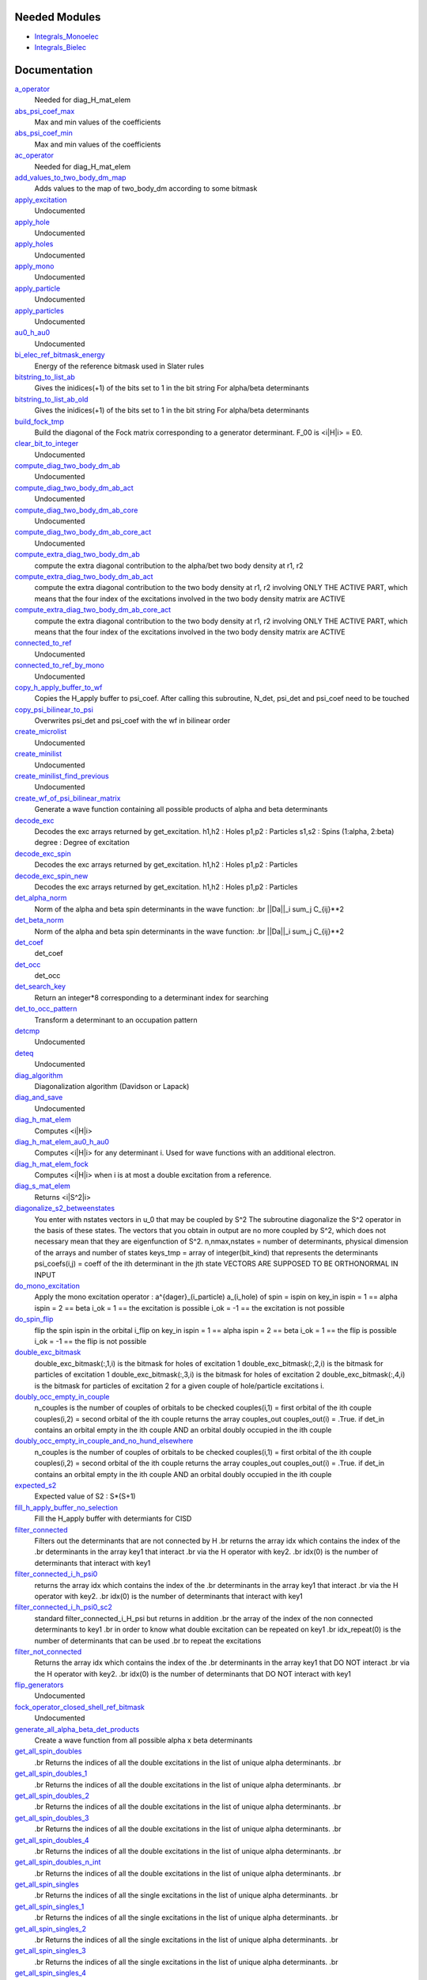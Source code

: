 Needed Modules
==============
.. Do not edit this section It was auto-generated
.. by the `update_README.py` script.


.. image:: tree_dependency.png

* `Integrals_Monoelec <http://github.com/LCPQ/quantum_package/tree/master/src/Integrals_Monoelec>`_
* `Integrals_Bielec <http://github.com/LCPQ/quantum_package/tree/master/src/Integrals_Bielec>`_

Documentation
=============
.. Do not edit this section It was auto-generated
.. by the `update_README.py` script.


`a_operator <http://github.com/LCPQ/quantum_package/tree/master/src/Determinants/slater_rules.irp.f#L1931>`_
  Needed for diag_H_mat_elem


`abs_psi_coef_max <http://github.com/LCPQ/quantum_package/tree/master/src/Determinants/determinants.irp.f#L372>`_
  Max and min values of the coefficients


`abs_psi_coef_min <http://github.com/LCPQ/quantum_package/tree/master/src/Determinants/determinants.irp.f#L373>`_
  Max and min values of the coefficients


`ac_operator <http://github.com/LCPQ/quantum_package/tree/master/src/Determinants/slater_rules.irp.f#L1977>`_
  Needed for diag_H_mat_elem


`add_values_to_two_body_dm_map <http://github.com/LCPQ/quantum_package/tree/master/src/Determinants/two_body_dm_map.irp.f#L96>`_
  Adds values to the map of two_body_dm according to some bitmask


`apply_excitation <http://github.com/LCPQ/quantum_package/tree/master/src/Determinants/determinants.irp.f#L653>`_
  Undocumented


`apply_hole <http://github.com/LCPQ/quantum_package/tree/master/src/Determinants/determinants.irp.f#L831>`_
  Undocumented


`apply_holes <http://github.com/LCPQ/quantum_package/tree/master/src/Determinants/determinants.irp.f#L781>`_
  Undocumented


`apply_mono <http://github.com/LCPQ/quantum_package/tree/master/src/Determinants/excitations_utils.irp.f#L1>`_
  Undocumented


`apply_particle <http://github.com/LCPQ/quantum_package/tree/master/src/Determinants/determinants.irp.f#L809>`_
  Undocumented


`apply_particles <http://github.com/LCPQ/quantum_package/tree/master/src/Determinants/determinants.irp.f#L752>`_
  Undocumented


`au0_h_au0 <http://github.com/LCPQ/quantum_package/tree/master/src/Determinants/mo_energy_expval.irp.f#L78>`_
  Undocumented


`bi_elec_ref_bitmask_energy <http://github.com/LCPQ/quantum_package/tree/master/src/Determinants/ref_bitmask.irp.f#L5>`_
  Energy of the reference bitmask used in Slater rules


`bitstring_to_list_ab <http://github.com/LCPQ/quantum_package/tree/master/src/Determinants/slater_rules.irp.f#L403>`_
  Gives the inidices(+1) of the bits set to 1 in the bit string
  For alpha/beta determinants


`bitstring_to_list_ab_old <http://github.com/LCPQ/quantum_package/tree/master/src/Determinants/slater_rules.irp.f#L440>`_
  Gives the inidices(+1) of the bits set to 1 in the bit string
  For alpha/beta determinants


`build_fock_tmp <http://github.com/LCPQ/quantum_package/tree/master/src/Determinants/Fock_diag.irp.f#L1>`_
  Build the diagonal of the Fock matrix corresponding to a generator
  determinant. F_00 is <i|H|i> = E0.


`clear_bit_to_integer <http://github.com/LCPQ/quantum_package/tree/master/src/Determinants/create_excitations.irp.f#L118>`_
  Undocumented


`compute_diag_two_body_dm_ab <http://github.com/LCPQ/quantum_package/tree/master/src/Determinants/two_body_dm_map.irp.f#L611>`_
  Undocumented


`compute_diag_two_body_dm_ab_act <http://github.com/LCPQ/quantum_package/tree/master/src/Determinants/two_body_dm_map.irp.f#L563>`_
  Undocumented


`compute_diag_two_body_dm_ab_core <http://github.com/LCPQ/quantum_package/tree/master/src/Determinants/two_body_dm_map.irp.f#L541>`_
  Undocumented


`compute_diag_two_body_dm_ab_core_act <http://github.com/LCPQ/quantum_package/tree/master/src/Determinants/two_body_dm_map.irp.f#L583>`_
  Undocumented


`compute_extra_diag_two_body_dm_ab <http://github.com/LCPQ/quantum_package/tree/master/src/Determinants/two_body_dm_map.irp.f#L467>`_
  compute the extra diagonal contribution to the alpha/bet two body density at r1, r2


`compute_extra_diag_two_body_dm_ab_act <http://github.com/LCPQ/quantum_package/tree/master/src/Determinants/two_body_dm_map.irp.f#L477>`_
  compute the extra diagonal contribution to the two body density at r1, r2
  involving ONLY THE ACTIVE PART, which means that the four index of the excitations
  involved in the two body density matrix are ACTIVE


`compute_extra_diag_two_body_dm_ab_core_act <http://github.com/LCPQ/quantum_package/tree/master/src/Determinants/two_body_dm_map.irp.f#L507>`_
  compute the extra diagonal contribution to the two body density at r1, r2
  involving ONLY THE ACTIVE PART, which means that the four index of the excitations
  involved in the two body density matrix are ACTIVE


`connected_to_ref <http://github.com/LCPQ/quantum_package/tree/master/src/Determinants/connected_to_ref.irp.f#L245>`_
  Undocumented


`connected_to_ref_by_mono <http://github.com/LCPQ/quantum_package/tree/master/src/Determinants/connected_to_ref.irp.f#L345>`_
  Undocumented


`copy_h_apply_buffer_to_wf <http://github.com/LCPQ/quantum_package/tree/master/src/Determinants/H_apply.irp.f#L113>`_
  Copies the H_apply buffer to psi_coef.
  After calling this subroutine, N_det, psi_det and psi_coef need to be touched


`copy_psi_bilinear_to_psi <http://github.com/LCPQ/quantum_package/tree/master/src/Determinants/spindeterminants.irp.f#L827>`_
  Overwrites psi_det and psi_coef with the wf in bilinear order


`create_microlist <http://github.com/LCPQ/quantum_package/tree/master/src/Determinants/filter_connected.irp.f#L229>`_
  Undocumented


`create_minilist <http://github.com/LCPQ/quantum_package/tree/master/src/Determinants/slater_rules.irp.f#L872>`_
  Undocumented


`create_minilist_find_previous <http://github.com/LCPQ/quantum_package/tree/master/src/Determinants/slater_rules.irp.f#L934>`_
  Undocumented


`create_wf_of_psi_bilinear_matrix <http://github.com/LCPQ/quantum_package/tree/master/src/Determinants/spindeterminants.irp.f#L616>`_
  Generate a wave function containing all possible products
  of alpha and beta determinants


`decode_exc <http://github.com/LCPQ/quantum_package/tree/master/src/Determinants/slater_rules.irp.f#L105>`_
  Decodes the exc arrays returned by get_excitation.
  h1,h2 : Holes
  p1,p2 : Particles
  s1,s2 : Spins (1:alpha, 2:beta)
  degree : Degree of excitation


`decode_exc_spin <http://github.com/LCPQ/quantum_package/tree/master/src/Determinants/slater_rules.irp.f#L2402>`_
  Decodes the exc arrays returned by get_excitation.
  h1,h2 : Holes
  p1,p2 : Particles


`decode_exc_spin_new <http://github.com/LCPQ/quantum_package/tree/master/src/Determinants/slater_rules.irp.f#L2529>`_
  Decodes the exc arrays returned by get_excitation.
  h1,h2 : Holes
  p1,p2 : Particles


`det_alpha_norm <http://github.com/LCPQ/quantum_package/tree/master/src/Determinants/spindeterminants.irp.f#L351>`_
  Norm of the alpha and beta spin determinants in the wave function:
  .br
  ||Da||_i \sum_j C_{ij}**2


`det_beta_norm <http://github.com/LCPQ/quantum_package/tree/master/src/Determinants/spindeterminants.irp.f#L352>`_
  Norm of the alpha and beta spin determinants in the wave function:
  .br
  ||Da||_i \sum_j C_{ij}**2


`det_coef <http://github.com/LCPQ/quantum_package/tree/master/src/Determinants/ezfio_interface.irp.f#L210>`_
  det_coef


`det_occ <http://github.com/LCPQ/quantum_package/tree/master/src/Determinants/ezfio_interface.irp.f#L347>`_
  det_occ


`det_search_key <http://github.com/LCPQ/quantum_package/tree/master/src/Determinants/connected_to_ref.irp.f#L1>`_
  Return an integer*8 corresponding to a determinant index for searching


`det_to_occ_pattern <http://github.com/LCPQ/quantum_package/tree/master/src/Determinants/occ_pattern.irp.f#L2>`_
  Transform a determinant to an occupation pattern


`detcmp <http://github.com/LCPQ/quantum_package/tree/master/src/Determinants/determinants.irp.f#L629>`_
  Undocumented


`deteq <http://github.com/LCPQ/quantum_package/tree/master/src/Determinants/determinants.irp.f#L612>`_
  Undocumented


`diag_algorithm <http://github.com/LCPQ/quantum_package/tree/master/src/Determinants/determinants.irp.f#L3>`_
  Diagonalization algorithm (Davidson or Lapack)


`diag_and_save <http://github.com/LCPQ/quantum_package/tree/master/src/Determinants/diagonalize_restart_and_save_two_states.irp.f#L1>`_
  Undocumented


`diag_h_mat_elem <http://github.com/LCPQ/quantum_package/tree/master/src/Determinants/slater_rules.irp.f#L1869>`_
  Computes <i|H|i>


`diag_h_mat_elem_au0_h_au0 <http://github.com/LCPQ/quantum_package/tree/master/src/Determinants/mo_energy_expval.irp.f#L112>`_
  Computes <i|H|i> for any determinant i. Used for wave functions with an additional electron.


`diag_h_mat_elem_fock <http://github.com/LCPQ/quantum_package/tree/master/src/Determinants/slater_rules.irp.f#L1800>`_
  Computes <i|H|i> when i is at most a double excitation from
  a reference.


`diag_s_mat_elem <http://github.com/LCPQ/quantum_package/tree/master/src/Determinants/s2.irp.f#L1>`_
  Returns <i|S^2|i>


`diagonalize_s2_betweenstates <http://github.com/LCPQ/quantum_package/tree/master/src/Determinants/s2.irp.f#L330>`_
  You enter with nstates vectors in u_0 that may be coupled by S^2
  The subroutine diagonalize the S^2 operator in the basis of these states.
  The vectors that you obtain in output are no more coupled by S^2,
  which does not necessary mean that they are eigenfunction of S^2.
  n,nmax,nstates = number of determinants, physical dimension of the arrays and number of states
  keys_tmp = array of integer(bit_kind) that represents the determinants
  psi_coefs(i,j) = coeff of the ith determinant in the jth state
  VECTORS ARE SUPPOSED TO BE ORTHONORMAL IN INPUT


`do_mono_excitation <http://github.com/LCPQ/quantum_package/tree/master/src/Determinants/create_excitations.irp.f#L1>`_
  Apply the mono excitation operator : a^{dager}_(i_particle) a_(i_hole) of spin = ispin
  on key_in
  ispin = 1  == alpha
  ispin = 2  == beta
  i_ok = 1  == the excitation is possible
  i_ok = -1 == the excitation is not possible


`do_spin_flip <http://github.com/LCPQ/quantum_package/tree/master/src/Determinants/create_excitations.irp.f#L40>`_
  flip the spin ispin in the orbital i_flip
  on key_in
  ispin = 1  == alpha
  ispin = 2  == beta
  i_ok = 1  == the flip is possible
  i_ok = -1 == the flip is not possible


`double_exc_bitmask <http://github.com/LCPQ/quantum_package/tree/master/src/Determinants/determinants_bitmasks.irp.f#L40>`_
  double_exc_bitmask(:,1,i) is the bitmask for holes of excitation 1
  double_exc_bitmask(:,2,i) is the bitmask for particles of excitation 1
  double_exc_bitmask(:,3,i) is the bitmask for holes of excitation 2
  double_exc_bitmask(:,4,i) is the bitmask for particles of excitation 2
  for a given couple of hole/particle excitations i.


`doubly_occ_empty_in_couple <http://github.com/LCPQ/quantum_package/tree/master/src/Determinants/useful_for_ovb.irp.f#L44>`_
  n_couples is the number of couples of orbitals to be checked
  couples(i,1) = first orbital of the ith couple
  couples(i,2) = second orbital of the ith couple
  returns the array couples_out
  couples_out(i) = .True. if det_in contains
  an orbital empty in the ith couple  AND
  an orbital doubly occupied in the ith couple


`doubly_occ_empty_in_couple_and_no_hund_elsewhere <http://github.com/LCPQ/quantum_package/tree/master/src/Determinants/useful_for_ovb.irp.f#L138>`_
  n_couples is the number of couples of orbitals to be checked
  couples(i,1) = first orbital of the ith couple
  couples(i,2) = second orbital of the ith couple
  returns the array couples_out
  couples_out(i) = .True. if det_in contains
  an orbital empty in the ith couple  AND
  an orbital doubly occupied in the ith couple


`expected_s2 <http://github.com/LCPQ/quantum_package/tree/master/src/Determinants/s2.irp.f#L77>`_
  Expected value of S2 : S*(S+1)


`fill_h_apply_buffer_no_selection <http://github.com/LCPQ/quantum_package/tree/master/src/Determinants/H_apply.irp.f#L275>`_
  Fill the H_apply buffer with determiants for CISD


`filter_connected <http://github.com/LCPQ/quantum_package/tree/master/src/Determinants/filter_connected.irp.f#L100>`_
  Filters out the determinants that are not connected by H
  .br
  returns the array idx which contains the index of the
  .br
  determinants in the array key1 that interact
  .br
  via the H operator with key2.
  .br
  idx(0) is the number of determinants that interact with key1


`filter_connected_i_h_psi0 <http://github.com/LCPQ/quantum_package/tree/master/src/Determinants/filter_connected.irp.f#L333>`_
  returns the array idx which contains the index of the
  .br
  determinants in the array key1 that interact
  .br
  via the H operator with key2.
  .br
  idx(0) is the number of determinants that interact with key1


`filter_connected_i_h_psi0_sc2 <http://github.com/LCPQ/quantum_package/tree/master/src/Determinants/filter_connected.irp.f#L427>`_
  standard filter_connected_i_H_psi but returns in addition
  .br
  the array of the index of the non connected determinants to key1
  .br
  in order to know what double excitation can be repeated on key1
  .br
  idx_repeat(0) is the number of determinants that can be used
  .br
  to repeat the excitations


`filter_not_connected <http://github.com/LCPQ/quantum_package/tree/master/src/Determinants/filter_connected.irp.f#L2>`_
  Returns the array idx which contains the index of the
  .br
  determinants in the array key1 that DO NOT interact
  .br
  via the H operator with key2.
  .br
  idx(0) is the number of determinants that DO NOT interact with key1


`flip_generators <http://github.com/LCPQ/quantum_package/tree/master/src/Determinants/determinants.irp.f#L295>`_
  Undocumented


`fock_operator_closed_shell_ref_bitmask <http://github.com/LCPQ/quantum_package/tree/master/src/Determinants/mono_excitations.irp.f#L22>`_
  Undocumented


`generate_all_alpha_beta_det_products <http://github.com/LCPQ/quantum_package/tree/master/src/Determinants/spindeterminants.irp.f#L684>`_
  Create a wave function from all possible alpha x beta determinants


`get_all_spin_doubles <http://github.com/LCPQ/quantum_package/tree/master/src/Determinants/spindeterminants.irp.f#L793>`_
  .br
  Returns the indices of all the double excitations in the list of
  unique alpha determinants.
  .br


`get_all_spin_doubles_1 <http://github.com/LCPQ/quantum_package/tree/master/src/Determinants/spindeterminants.irp.f#L994>`_
  .br
  Returns the indices of all the double excitations in the list of
  unique alpha determinants.
  .br


`get_all_spin_doubles_2 <http://github.com/LCPQ/quantum_package/tree/master/src/Determinants/spindeterminants.irp.f_template_1191#L111>`_
  .br
  Returns the indices of all the double excitations in the list of
  unique alpha determinants.
  .br


`get_all_spin_doubles_3 <http://github.com/LCPQ/quantum_package/tree/master/src/Determinants/spindeterminants.irp.f_template_1191#L271>`_
  .br
  Returns the indices of all the double excitations in the list of
  unique alpha determinants.
  .br


`get_all_spin_doubles_4 <http://github.com/LCPQ/quantum_package/tree/master/src/Determinants/spindeterminants.irp.f_template_1191#L431>`_
  .br
  Returns the indices of all the double excitations in the list of
  unique alpha determinants.
  .br


`get_all_spin_doubles_n_int <http://github.com/LCPQ/quantum_package/tree/master/src/Determinants/spindeterminants.irp.f_template_1191#L591>`_
  .br
  Returns the indices of all the double excitations in the list of
  unique alpha determinants.
  .br


`get_all_spin_singles <http://github.com/LCPQ/quantum_package/tree/master/src/Determinants/spindeterminants.irp.f#L761>`_
  .br
  Returns the indices of all the single excitations in the list of
  unique alpha determinants.
  .br


`get_all_spin_singles_1 <http://github.com/LCPQ/quantum_package/tree/master/src/Determinants/spindeterminants.irp.f#L963>`_
  .br
  Returns the indices of all the single excitations in the list of
  unique alpha determinants.
  .br


`get_all_spin_singles_2 <http://github.com/LCPQ/quantum_package/tree/master/src/Determinants/spindeterminants.irp.f_template_1191#L61>`_
  .br
  Returns the indices of all the single excitations in the list of
  unique alpha determinants.
  .br


`get_all_spin_singles_3 <http://github.com/LCPQ/quantum_package/tree/master/src/Determinants/spindeterminants.irp.f_template_1191#L221>`_
  .br
  Returns the indices of all the single excitations in the list of
  unique alpha determinants.
  .br


`get_all_spin_singles_4 <http://github.com/LCPQ/quantum_package/tree/master/src/Determinants/spindeterminants.irp.f_template_1191#L381>`_
  .br
  Returns the indices of all the single excitations in the list of
  unique alpha determinants.
  .br


`get_all_spin_singles_and_doubles <http://github.com/LCPQ/quantum_package/tree/master/src/Determinants/spindeterminants.irp.f#L726>`_
  .br
  Returns the indices of all the single and double excitations in the list of
  unique alpha determinants.
  .br
  /!\ : The buffer is transposed !
  .br


`get_all_spin_singles_and_doubles_1 <http://github.com/LCPQ/quantum_package/tree/master/src/Determinants/spindeterminants.irp.f#L920>`_
  .br
  Returns the indices of all the single and double excitations in the list of
  unique alpha determinants.
  .br
  /!\ : The buffer is transposed !
  .br


`get_all_spin_singles_and_doubles_2 <http://github.com/LCPQ/quantum_package/tree/master/src/Determinants/spindeterminants.irp.f_template_1191#L3>`_
  .br
  Returns the indices of all the single and double excitations in the list of
  unique alpha determinants.
  .br
  /!\ : The buffer is transposed !
  .br


`get_all_spin_singles_and_doubles_3 <http://github.com/LCPQ/quantum_package/tree/master/src/Determinants/spindeterminants.irp.f_template_1191#L163>`_
  .br
  Returns the indices of all the single and double excitations in the list of
  unique alpha determinants.
  .br
  /!\ : The buffer is transposed !
  .br


`get_all_spin_singles_and_doubles_4 <http://github.com/LCPQ/quantum_package/tree/master/src/Determinants/spindeterminants.irp.f_template_1191#L323>`_
  .br
  Returns the indices of all the single and double excitations in the list of
  unique alpha determinants.
  .br
  /!\ : The buffer is transposed !
  .br


`get_all_spin_singles_and_doubles_n_int <http://github.com/LCPQ/quantum_package/tree/master/src/Determinants/spindeterminants.irp.f_template_1191#L483>`_
  .br
  Returns the indices of all the single and double excitations in the list of
  unique alpha determinants.
  .br
  /!\ : The buffer is transposed !
  .br


`get_all_spin_singles_n_int <http://github.com/LCPQ/quantum_package/tree/master/src/Determinants/spindeterminants.irp.f_template_1191#L541>`_
  .br
  Returns the indices of all the single excitations in the list of
  unique alpha determinants.
  .br


`get_double_excitation <http://github.com/LCPQ/quantum_package/tree/master/src/Determinants/slater_rules.irp.f#L171>`_
  Returns the two excitation operators between two doubly excited determinants and the phase


`get_double_excitation_phase <http://github.com/LCPQ/quantum_package/tree/master/src/Determinants/slater_rules.irp.f#L2147>`_
  Undocumented


`get_double_excitation_phase_new <http://github.com/LCPQ/quantum_package/tree/master/src/Determinants/slater_rules.irp.f#L2041>`_
  Undocumented


`get_double_excitation_spin <http://github.com/LCPQ/quantum_package/tree/master/src/Determinants/slater_rules.irp.f#L2783>`_
  Returns the two excitation operators between two doubly excited spin-determinants
  and the phase


`get_double_excitation_spin_new <http://github.com/LCPQ/quantum_package/tree/master/src/Determinants/slater_rules.irp.f#L2560>`_
  Returns the two excitation operators between two doubly excited spin-determinants
  and the phase


`get_excitation <http://github.com/LCPQ/quantum_package/tree/master/src/Determinants/slater_rules.irp.f#L59>`_
  Returns the excitation operators between two determinants and the phase


`get_excitation_degree <http://github.com/LCPQ/quantum_package/tree/master/src/Determinants/slater_rules.irp.f#L1>`_
  Returns the excitation degree between two determinants


`get_excitation_degree_spin <http://github.com/LCPQ/quantum_package/tree/master/src/Determinants/slater_rules.irp.f#L2305>`_
  Returns the excitation degree between two determinants


`get_excitation_degree_spin_new <http://github.com/LCPQ/quantum_package/tree/master/src/Determinants/slater_rules.irp.f#L2432>`_
  Returns the excitation degree between two determinants


`get_excitation_degree_vector <http://github.com/LCPQ/quantum_package/tree/master/src/Determinants/slater_rules.irp.f#L1710>`_
  Applies get_excitation_degree to an array of determinants


`get_excitation_degree_vector_double_alpha_beta <http://github.com/LCPQ/quantum_package/tree/master/src/Determinants/slater_rules.irp.f#L1428>`_
  Applies get_excitation_degree to an array of determinants and return only the mono excitations
  and the connections through exchange integrals


`get_excitation_degree_vector_mono <http://github.com/LCPQ/quantum_package/tree/master/src/Determinants/slater_rules.irp.f#L1278>`_
  Applies get_excitation_degree to an array of determinants and return only the mono excitations


`get_excitation_degree_vector_mono_or_exchange <http://github.com/LCPQ/quantum_package/tree/master/src/Determinants/slater_rules.irp.f#L1370>`_
  Applies get_excitation_degree to an array of determinants and return only the mono excitations
  and the connections through exchange integrals


`get_excitation_degree_vector_mono_or_exchange_verbose <http://github.com/LCPQ/quantum_package/tree/master/src/Determinants/slater_rules.irp.f#L1538>`_
  Applies get_excitation_degree to an array of determinants and return only the mono excitations
  and the connections through exchange integrals


`get_excitation_spin <http://github.com/LCPQ/quantum_package/tree/master/src/Determinants/slater_rules.irp.f#L2359>`_
  Returns the excitation operators between two determinants and the phase


`get_excitation_spin_new <http://github.com/LCPQ/quantum_package/tree/master/src/Determinants/slater_rules.irp.f#L2486>`_
  Returns the excitation operators between two determinants and the phase


`get_get_two_body_dm_ab_map_elements <http://github.com/LCPQ/quantum_package/tree/master/src/Determinants/two_body_dm_map.irp.f#L54>`_
  Returns multiple elements of the \rho_{ijkl}^{\alpha \beta }, all
  i for j,k,l fixed.


`get_index_in_psi_det_alpha_unique <http://github.com/LCPQ/quantum_package/tree/master/src/Determinants/spindeterminants.irp.f#L141>`_
  Returns the index of the determinant in the ``psi_det_alpha_unique`` array


`get_index_in_psi_det_beta_unique <http://github.com/LCPQ/quantum_package/tree/master/src/Determinants/spindeterminants.irp.f#L222>`_
  Returns the index of the determinant in the ``psi_det_beta_unique`` array


`get_index_in_psi_det_sorted_bit <http://github.com/LCPQ/quantum_package/tree/master/src/Determinants/connected_to_ref.irp.f#L50>`_
  Returns the index of the determinant in the ``psi_det_sorted_bit`` array


`get_mono_excitation <http://github.com/LCPQ/quantum_package/tree/master/src/Determinants/slater_rules.irp.f#L315>`_
  Returns the excitation operator between two singly excited determinants and the phase


`get_mono_excitation_from_fock <http://github.com/LCPQ/quantum_package/tree/master/src/Determinants/mono_excitations.irp.f#L97>`_
  Undocumented


`get_mono_excitation_spin <http://github.com/LCPQ/quantum_package/tree/master/src/Determinants/slater_rules.irp.f#L2913>`_
  Returns the excitation operator between two singly excited determinants and the phase


`get_mono_excitation_spin_new <http://github.com/LCPQ/quantum_package/tree/master/src/Determinants/slater_rules.irp.f#L2699>`_
  Returns the excitation operator between two singly excited determinants and the phase


`get_occ_from_key <http://github.com/LCPQ/quantum_package/tree/master/src/Determinants/slater_rules.irp.f#L2024>`_
  Returns a list of occupation numbers from a bitstring


`get_phase <http://github.com/LCPQ/quantum_package/tree/master/src/Determinants/slater_rules.irp.f#L2244>`_
  Returns the phase between key1 and key2


`get_s2 <http://github.com/LCPQ/quantum_package/tree/master/src/Determinants/s2.irp.f#L32>`_
  Returns <S^2>


`get_two_body_dm_ab_map_element <http://github.com/LCPQ/quantum_package/tree/master/src/Determinants/two_body_dm_map.irp.f#L33>`_
  Returns one value of the wo body density matrix \rho_{ijkl}^{\alpha \beta} defined as :
  \rho_{ijkl}^{\alpha \beta  } = <\Psi|a^{\dagger}_{i\alpha} a^{\dagger}_{j\beta} a_{k\beta} a_{l\alpha}|\Psi>


`get_uj_s2_ui <http://github.com/LCPQ/quantum_package/tree/master/src/Determinants/s2.irp.f#L281>`_
  returns the matrix elements of S^2 "s2(i,j)" between the "nstates" states
  psi_coefs_tmp(:,i) and psi_coefs_tmp(:,j)


`getmobiles <http://github.com/LCPQ/quantum_package/tree/master/src/Determinants/filter_connected.irp.f#L199>`_
  Undocumented


`give_index_of_doubly_occ_in_active_space <http://github.com/LCPQ/quantum_package/tree/master/src/Determinants/useful_for_ovb.irp.f#L100>`_
  Undocumented


`h_apply_buffer_allocated <http://github.com/LCPQ/quantum_package/tree/master/src/Determinants/H_apply.irp.f#L15>`_
  Buffer of determinants/coefficients/perturbative energy for H_apply.
  Uninitialized. Filled by H_apply subroutines.


`h_apply_buffer_lock <http://github.com/LCPQ/quantum_package/tree/master/src/Determinants/H_apply.irp.f#L16>`_
  Buffer of determinants/coefficients/perturbative energy for H_apply.
  Uninitialized. Filled by H_apply subroutines.


`h_matrix_all_dets <http://github.com/LCPQ/quantum_package/tree/master/src/Determinants/utils.irp.f#L1>`_
  H matrix on the basis of the slater determinants defined by psi_det


`h_matrix_cas <http://github.com/LCPQ/quantum_package/tree/master/src/Determinants/psi_cas.irp.f#L115>`_
  Undocumented


`h_u_0_stored <http://github.com/LCPQ/quantum_package/tree/master/src/Determinants/slater_rules.irp.f#L2259>`_
  Computes v_0 = H|u_0>
  .br
  n : number of determinants
  .br
  uses the big_matrix_stored array


`i_h_j <http://github.com/LCPQ/quantum_package/tree/master/src/Determinants/slater_rules.irp.f#L478>`_
  Returns <i|H|j> where i and j are determinants


`i_h_j_double_alpha_beta <http://github.com/LCPQ/quantum_package/tree/master/src/Determinants/slater_rules.irp.f#L3037>`_
  Returns <i|H|j> where i and j are determinants differing by an opposite-spin double excitation


`i_h_j_double_spin <http://github.com/LCPQ/quantum_package/tree/master/src/Determinants/slater_rules.irp.f#L3008>`_
  Returns <i|H|j> where i and j are determinants differing by a same-spin double excitation


`i_h_j_mono_spin <http://github.com/LCPQ/quantum_package/tree/master/src/Determinants/slater_rules.irp.f#L2989>`_
  Returns <i|H|j> where i and j are determinants differing by a single excitation


`i_h_j_phase_out <http://github.com/LCPQ/quantum_package/tree/master/src/Determinants/slater_rules.irp.f#L574>`_
  Returns <i|H|j> where i and j are determinants


`i_h_j_verbose <http://github.com/LCPQ/quantum_package/tree/master/src/Determinants/slater_rules.irp.f#L710>`_
  Returns <i|H|j> where i and j are determinants


`i_h_psi <http://github.com/LCPQ/quantum_package/tree/master/src/Determinants/slater_rules.irp.f#L1010>`_
  Computes <i|H|Psi> = \sum_J c_J <i|H|J>.
  .br
  Uses filter_connected_i_H_psi0 to get all the |J> to which |i>
  is connected.
  The i_H_psi_minilist is much faster but requires to build the
  minilists


`i_h_psi_minilist <http://github.com/LCPQ/quantum_package/tree/master/src/Determinants/slater_rules.irp.f#L1068>`_
  Computes <i|H|Psi> = \sum_J c_J <i|H|J>.
  .br
  Uses filter_connected_i_H_psi0 to get all the |J> to which |i>
  is connected. The |J> are searched in short pre-computed lists.


`i_h_psi_sc2 <http://github.com/LCPQ/quantum_package/tree/master/src/Determinants/slater_rules.irp.f#L1175>`_
  <key|H|psi> for the various Nstate
  .br
  returns in addition
  .br
  the array of the index of the non connected determinants to key1
  .br
  in order to know what double excitation can be repeated on key1
  .br
  idx_repeat(0) is the number of determinants that can be used
  .br
  to repeat the excitations


`i_h_psi_sc2_verbose <http://github.com/LCPQ/quantum_package/tree/master/src/Determinants/slater_rules.irp.f#L1223>`_
  <key|H|psi> for the various Nstate
  .br
  returns in addition
  .br
  the array of the index of the non connected determinants to key1
  .br
  in order to know what double excitation can be repeated on key1
  .br
  idx_repeat(0) is the number of determinants that can be used
  .br
  to repeat the excitations


`i_h_psi_sec_ord <http://github.com/LCPQ/quantum_package/tree/master/src/Determinants/slater_rules.irp.f#L1126>`_
  <key|H|psi> for the various Nstates


`i_s2_psi_minilist <http://github.com/LCPQ/quantum_package/tree/master/src/Determinants/s2.irp.f#L449>`_
  Computes <i|S2|Psi> = \sum_J c_J <i|S2|J>.
  .br
  Uses filter_connected_i_H_psi0 to get all the |J> to which |i>
  is connected. The |J> are searched in short pre-computed lists.


`idx_cas <http://github.com/LCPQ/quantum_package/tree/master/src/Determinants/psi_cas.irp.f#L5>`_
  CAS wave function, defined from the application of the CAS bitmask on the
  determinants. idx_cas gives the indice of the CAS determinant in psi_det.


`idx_non_cas <http://github.com/LCPQ/quantum_package/tree/master/src/Determinants/psi_cas.irp.f#L65>`_
  Set of determinants which are not part of the CAS, defined from the application
  of the CAS bitmask on the determinants.
  idx_non_cas gives the indice of the determinant in psi_det.


`insert_into_two_body_dm_ab_map <http://github.com/LCPQ/quantum_package/tree/master/src/Determinants/two_body_dm_map.irp.f#L18>`_
  Create new entry into two_body_dm_ab_map, or accumulate in an existing entry


`insert_into_two_body_dm_big_array <http://github.com/LCPQ/quantum_package/tree/master/src/Determinants/two_body_dm_map.irp.f#L451>`_
  Undocumented


`is_connected_to <http://github.com/LCPQ/quantum_package/tree/master/src/Determinants/connected_to_ref.irp.f#L157>`_
  Undocumented


`is_connected_to_by_mono <http://github.com/LCPQ/quantum_package/tree/master/src/Determinants/connected_to_ref.irp.f#L212>`_
  Undocumented


`is_generable_cassd <http://github.com/LCPQ/quantum_package/tree/master/src/Determinants/connected_to_ref.irp.f#L191>`_
  Undocumented


`is_in_wavefunction <http://github.com/LCPQ/quantum_package/tree/master/src/Determinants/connected_to_ref.irp.f#L36>`_
  True if the determinant ``det`` is in the wave function


`is_spin_flip_possible <http://github.com/LCPQ/quantum_package/tree/master/src/Determinants/create_excitations.irp.f#L76>`_
  returns .True. if the spin-flip of spin ispin in the orbital i_flip is possible
  on key_in


`kinetic_ref_bitmask_energy <http://github.com/LCPQ/quantum_package/tree/master/src/Determinants/ref_bitmask.irp.f#L3>`_
  Energy of the reference bitmask used in Slater rules


`make_s2_eigenfunction <http://github.com/LCPQ/quantum_package/tree/master/src/Determinants/occ_pattern.irp.f#L251>`_
  Undocumented


`max_degree_exc <http://github.com/LCPQ/quantum_package/tree/master/src/Determinants/determinants.irp.f#L60>`_
  Maximum degree of excitation in the wf


`mo_energy_expval <http://github.com/LCPQ/quantum_package/tree/master/src/Determinants/mo_energy_expval.irp.f#L1>`_
  Third index is spin.
  Fourth index is 1:creation, 2:annihilation


`mono_elec_ref_bitmask_energy <http://github.com/LCPQ/quantum_package/tree/master/src/Determinants/ref_bitmask.irp.f#L2>`_
  Energy of the reference bitmask used in Slater rules


`n_closed_shell <http://github.com/LCPQ/quantum_package/tree/master/src/Determinants/useful_for_ovb.irp.f#L14>`_
  Undocumented


`n_closed_shell_cas <http://github.com/LCPQ/quantum_package/tree/master/src/Determinants/useful_for_ovb.irp.f#L26>`_
  Undocumented


`n_det <http://github.com/LCPQ/quantum_package/tree/master/src/Determinants/determinants.irp.f#L20>`_
  Number of determinants in the wave function


`n_det_alpha_unique <http://github.com/LCPQ/quantum_package/tree/master/src/Determinants/spindeterminants.irp.f_template_136#L4>`_
  Unique alpha determinants


`n_det_beta_unique <http://github.com/LCPQ/quantum_package/tree/master/src/Determinants/spindeterminants.irp.f_template_136#L80>`_
  Unique beta determinants


`n_det_cas <http://github.com/LCPQ/quantum_package/tree/master/src/Determinants/psi_cas.irp.f#L6>`_
  CAS wave function, defined from the application of the CAS bitmask on the
  determinants. idx_cas gives the indice of the CAS determinant in psi_det.


`n_det_max <http://github.com/LCPQ/quantum_package/tree/master/src/Determinants/ezfio_interface.irp.f#L74>`_
  Max number of determinants in the wave function


`n_det_max_jacobi <http://github.com/LCPQ/quantum_package/tree/master/src/Determinants/ezfio_interface.irp.f#L142>`_
  Maximum number of determinants diagonalized by Jacobi


`n_det_max_property <http://github.com/LCPQ/quantum_package/tree/master/src/Determinants/ezfio_interface.irp.f#L450>`_
  Max number of determinants in the wave function when you select for a given property


`n_det_max_stored <http://github.com/LCPQ/quantum_package/tree/master/src/Determinants/ezfio_interface.irp.f#L40>`_
  Maximum number of determinants for which the full h matrix is stored. be careful, the memory requested scales as 10*n_det_max_stored**2. for instance, 90000 determinants represent a matrix of size 60 Gb.


`n_det_non_cas <http://github.com/LCPQ/quantum_package/tree/master/src/Determinants/psi_cas.irp.f#L66>`_
  Set of determinants which are not part of the CAS, defined from the application
  of the CAS bitmask on the determinants.
  idx_non_cas gives the indice of the determinant in psi_det.


`n_double_exc_bitmasks <http://github.com/LCPQ/quantum_package/tree/master/src/Determinants/determinants_bitmasks.irp.f#L31>`_
  Number of double excitation bitmasks


`n_occ_pattern <http://github.com/LCPQ/quantum_package/tree/master/src/Determinants/occ_pattern.irp.f#L141>`_
  array of the occ_pattern present in the wf
  psi_occ_pattern(:,1,j) = jth occ_pattern of the wave function : represent all the single occupations
  psi_occ_pattern(:,2,j) = jth occ_pattern of the wave function : represent all the double occupations


`n_open_shell <http://github.com/LCPQ/quantum_package/tree/master/src/Determinants/useful_for_ovb.irp.f#L2>`_
  Undocumented


`n_single_exc_bitmasks <http://github.com/LCPQ/quantum_package/tree/master/src/Determinants/determinants_bitmasks.irp.f#L8>`_
  Number of single excitation bitmasks


`n_states <http://github.com/LCPQ/quantum_package/tree/master/src/Determinants/ezfio_interface.irp.f#L108>`_
  Number of states to consider


`neutral_no_hund_in_couple <http://github.com/LCPQ/quantum_package/tree/master/src/Determinants/useful_for_ovb.irp.f#L223>`_
  n_couples is the number of couples of orbitals to be checked
  couples(i,1) = first orbital of the ith couple
  couples(i,2) = second orbital of the ith couple
  returns the array couples_out
  couples_out(i) = .True. if det_in contains
  an orbital empty in the ith couple  AND
  an orbital doubly occupied in the ith couple


`nucl_elec_ref_bitmask_energy <http://github.com/LCPQ/quantum_package/tree/master/src/Determinants/ref_bitmask.irp.f#L4>`_
  Energy of the reference bitmask used in Slater rules


`occ_pattern_search_key <http://github.com/LCPQ/quantum_package/tree/master/src/Determinants/connected_to_ref.irp.f#L18>`_
  Return an integer*8 corresponding to a determinant index for searching


`occ_pattern_to_dets <http://github.com/LCPQ/quantum_package/tree/master/src/Determinants/occ_pattern.irp.f#L43>`_
  Generate all possible determinants for a give occ_pattern


`occ_pattern_to_dets_size <http://github.com/LCPQ/quantum_package/tree/master/src/Determinants/occ_pattern.irp.f#L20>`_
  Number of possible determinants for a given occ_pattern


`one_body_dm_ao_alpha <http://github.com/LCPQ/quantum_package/tree/master/src/Determinants/density_matrix.irp.f#L405>`_
  one body density matrix on the AO basis : rho_AO(alpha) , rho_AO(beta)


`one_body_dm_ao_beta <http://github.com/LCPQ/quantum_package/tree/master/src/Determinants/density_matrix.irp.f#L406>`_
  one body density matrix on the AO basis : rho_AO(alpha) , rho_AO(beta)


`one_body_dm_dagger_mo_spin_index <http://github.com/LCPQ/quantum_package/tree/master/src/Determinants/density_matrix.irp.f#L68>`_
  Undocumented


`one_body_dm_mo <http://github.com/LCPQ/quantum_package/tree/master/src/Determinants/density_matrix.irp.f#L325>`_
  One-body density matrix


`one_body_dm_mo_alpha <http://github.com/LCPQ/quantum_package/tree/master/src/Determinants/density_matrix.irp.f#L95>`_
  Alpha and beta one-body density matrix for each state


`one_body_dm_mo_alpha_average <http://github.com/LCPQ/quantum_package/tree/master/src/Determinants/density_matrix.irp.f#L1>`_
  Alpha and beta one-body density matrix for each state


`one_body_dm_mo_alpha_old <http://github.com/LCPQ/quantum_package/tree/master/src/Determinants/density_matrix.irp.f#L433>`_
  Alpha and beta one-body density matrix for each state


`one_body_dm_mo_beta <http://github.com/LCPQ/quantum_package/tree/master/src/Determinants/density_matrix.irp.f#L96>`_
  Alpha and beta one-body density matrix for each state


`one_body_dm_mo_beta_average <http://github.com/LCPQ/quantum_package/tree/master/src/Determinants/density_matrix.irp.f#L2>`_
  Alpha and beta one-body density matrix for each state


`one_body_dm_mo_beta_old <http://github.com/LCPQ/quantum_package/tree/master/src/Determinants/density_matrix.irp.f#L434>`_
  Alpha and beta one-body density matrix for each state


`one_body_dm_mo_diff <http://github.com/LCPQ/quantum_package/tree/master/src/Determinants/density_matrix.irp.f#L18>`_
  Difference of the one-body density matrix with respect to the ground state


`one_body_dm_mo_spin_index <http://github.com/LCPQ/quantum_package/tree/master/src/Determinants/density_matrix.irp.f#L44>`_
  Undocumented


`one_body_single_double_dm_mo_alpha <http://github.com/LCPQ/quantum_package/tree/master/src/Determinants/density_matrix.irp.f#L242>`_
  Alpha and beta one-body density matrix for each state


`one_body_single_double_dm_mo_beta <http://github.com/LCPQ/quantum_package/tree/master/src/Determinants/density_matrix.irp.f#L243>`_
  Alpha and beta one-body density matrix for each state


`one_body_spin_density_ao <http://github.com/LCPQ/quantum_package/tree/master/src/Determinants/density_matrix.irp.f#L381>`_
  one body spin density matrix on the AO basis : rho_AO(alpha) - rho_AO(beta)


`one_body_spin_density_mo <http://github.com/LCPQ/quantum_package/tree/master/src/Determinants/density_matrix.irp.f#L333>`_
  rho(alpha) - rho(beta)


`only_single_double_dm <http://github.com/LCPQ/quantum_package/tree/master/src/Determinants/ezfio_interface.irp.f#L279>`_
  If true, The One body DM is calculated with ignoring the Double<->Doubles extra diag elements


`print_bitmask <http://github.com/LCPQ/quantum_package/tree/master/src/Determinants/print_bitmask.irp.f#L1>`_
  Undocumented


`printwf <http://github.com/LCPQ/quantum_package/tree/master/src/Determinants/print_wf.irp.f#L1>`_
  Undocumented


`psi_average_norm_contrib <http://github.com/LCPQ/quantum_package/tree/master/src/Determinants/determinants.irp.f#L228>`_
  Contribution of determinants to the state-averaged density


`psi_average_norm_contrib_sorted <http://github.com/LCPQ/quantum_package/tree/master/src/Determinants/determinants.irp.f#L260>`_
  Wave function sorted by determinants contribution to the norm (state-averaged)
  .br
  psi_det_sorted_order(i) -> k : index in psi_det


`psi_bilinear_matrix <http://github.com/LCPQ/quantum_package/tree/master/src/Determinants/spindeterminants.irp.f#L599>`_
  Coefficient matrix if the wave function is expressed in a bilinear form :
  D_a^t C D_b


`psi_bilinear_matrix_columns <http://github.com/LCPQ/quantum_package/tree/master/src/Determinants/spindeterminants.irp.f#L389>`_
  Sparse coefficient matrix if the wave function is expressed in a bilinear form :
  D_a^t C D_b
  .br
  Rows are alpha determinants and columns are beta.
  .br
  Order refers to psi_det


`psi_bilinear_matrix_columns_loc <http://github.com/LCPQ/quantum_package/tree/master/src/Determinants/spindeterminants.irp.f#L465>`_
  Sparse coefficient matrix if the wave function is expressed in a bilinear form :
  D_a^t C D_b
  .br
  Rows are alpha determinants and columns are beta.
  .br
  Order refers to psi_det


`psi_bilinear_matrix_order <http://github.com/LCPQ/quantum_package/tree/master/src/Determinants/spindeterminants.irp.f#L390>`_
  Sparse coefficient matrix if the wave function is expressed in a bilinear form :
  D_a^t C D_b
  .br
  Rows are alpha determinants and columns are beta.
  .br
  Order refers to psi_det


`psi_bilinear_matrix_order_reverse <http://github.com/LCPQ/quantum_package/tree/master/src/Determinants/spindeterminants.irp.f#L448>`_
  Order which allows to go from psi_bilinear_matrix to psi_det


`psi_bilinear_matrix_order_transp_reverse <http://github.com/LCPQ/quantum_package/tree/master/src/Determinants/spindeterminants.irp.f#L580>`_
  Order which allows to go from psi_bilinear_matrix_order_transp to psi_bilinear_matrix


`psi_bilinear_matrix_rows <http://github.com/LCPQ/quantum_package/tree/master/src/Determinants/spindeterminants.irp.f#L388>`_
  Sparse coefficient matrix if the wave function is expressed in a bilinear form :
  D_a^t C D_b
  .br
  Rows are alpha determinants and columns are beta.
  .br
  Order refers to psi_det


`psi_bilinear_matrix_transp_columns <http://github.com/LCPQ/quantum_package/tree/master/src/Determinants/spindeterminants.irp.f#L498>`_
  Transpose of psi_bilinear_matrix
  D_b^t C^t D_a
  .br
  Rows are Alpha determinants and columns are beta, but the matrix is stored in row major
  format


`psi_bilinear_matrix_transp_order <http://github.com/LCPQ/quantum_package/tree/master/src/Determinants/spindeterminants.irp.f#L499>`_
  Transpose of psi_bilinear_matrix
  D_b^t C^t D_a
  .br
  Rows are Alpha determinants and columns are beta, but the matrix is stored in row major
  format


`psi_bilinear_matrix_transp_rows <http://github.com/LCPQ/quantum_package/tree/master/src/Determinants/spindeterminants.irp.f#L497>`_
  Transpose of psi_bilinear_matrix
  D_b^t C^t D_a
  .br
  Rows are Alpha determinants and columns are beta, but the matrix is stored in row major
  format


`psi_bilinear_matrix_transp_rows_loc <http://github.com/LCPQ/quantum_package/tree/master/src/Determinants/spindeterminants.irp.f#L557>`_
  Location of the columns in the psi_bilinear_matrix


`psi_bilinear_matrix_transp_values <http://github.com/LCPQ/quantum_package/tree/master/src/Determinants/spindeterminants.irp.f#L496>`_
  Transpose of psi_bilinear_matrix
  D_b^t C^t D_a
  .br
  Rows are Alpha determinants and columns are beta, but the matrix is stored in row major
  format


`psi_bilinear_matrix_values <http://github.com/LCPQ/quantum_package/tree/master/src/Determinants/spindeterminants.irp.f#L387>`_
  Sparse coefficient matrix if the wave function is expressed in a bilinear form :
  D_a^t C D_b
  .br
  Rows are alpha determinants and columns are beta.
  .br
  Order refers to psi_det


`psi_cas <http://github.com/LCPQ/quantum_package/tree/master/src/Determinants/psi_cas.irp.f#L3>`_
  CAS wave function, defined from the application of the CAS bitmask on the
  determinants. idx_cas gives the indice of the CAS determinant in psi_det.


`psi_cas_coef <http://github.com/LCPQ/quantum_package/tree/master/src/Determinants/psi_cas.irp.f#L4>`_
  CAS wave function, defined from the application of the CAS bitmask on the
  determinants. idx_cas gives the indice of the CAS determinant in psi_det.


`psi_cas_coef_sorted_bit <http://github.com/LCPQ/quantum_package/tree/master/src/Determinants/psi_cas.irp.f#L50>`_
  CAS determinants sorted to accelerate the search of a random determinant in the wave
  function.


`psi_cas_energy <http://github.com/LCPQ/quantum_package/tree/master/src/Determinants/psi_cas.irp.f#L146>`_
  Undocumented


`psi_cas_energy_diagonalized <http://github.com/LCPQ/quantum_package/tree/master/src/Determinants/psi_cas.irp.f#L128>`_
  Undocumented


`psi_cas_sorted_bit <http://github.com/LCPQ/quantum_package/tree/master/src/Determinants/psi_cas.irp.f#L49>`_
  CAS determinants sorted to accelerate the search of a random determinant in the wave
  function.


`psi_coef <http://github.com/LCPQ/quantum_package/tree/master/src/Determinants/determinants.irp.f#L171>`_
  The wave function coefficients. Initialized with Hartree-Fock if the EZFIO file
  is empty


`psi_coef_cas_diagonalized <http://github.com/LCPQ/quantum_package/tree/master/src/Determinants/psi_cas.irp.f#L127>`_
  Undocumented


`psi_coef_max <http://github.com/LCPQ/quantum_package/tree/master/src/Determinants/determinants.irp.f#L370>`_
  Max and min values of the coefficients


`psi_coef_min <http://github.com/LCPQ/quantum_package/tree/master/src/Determinants/determinants.irp.f#L371>`_
  Max and min values of the coefficients


`psi_coef_sorted <http://github.com/LCPQ/quantum_package/tree/master/src/Determinants/determinants.irp.f#L259>`_
  Wave function sorted by determinants contribution to the norm (state-averaged)
  .br
  psi_det_sorted_order(i) -> k : index in psi_det


`psi_coef_sorted_bit <http://github.com/LCPQ/quantum_package/tree/master/src/Determinants/determinants.irp.f#L314>`_
  Determinants on which we apply <i|H|psi> for perturbation.
  They are sorted by determinants interpreted as integers. Useful
  to accelerate the search of a random determinant in the wave
  function.


`psi_det <http://github.com/LCPQ/quantum_package/tree/master/src/Determinants/determinants.irp.f#L104>`_
  The wave function determinants. Initialized with Hartree-Fock if the EZFIO file
  is empty


`psi_det_alpha <http://github.com/LCPQ/quantum_package/tree/master/src/Determinants/spindeterminants.irp.f#L27>`_
  List of alpha determinants of psi_det


`psi_det_alpha_unique <http://github.com/LCPQ/quantum_package/tree/master/src/Determinants/spindeterminants.irp.f_template_136#L3>`_
  Unique alpha determinants


`psi_det_beta <http://github.com/LCPQ/quantum_package/tree/master/src/Determinants/spindeterminants.irp.f#L41>`_
  List of beta determinants of psi_det


`psi_det_beta_unique <http://github.com/LCPQ/quantum_package/tree/master/src/Determinants/spindeterminants.irp.f_template_136#L79>`_
  Unique beta determinants


`psi_det_size <http://github.com/LCPQ/quantum_package/tree/master/src/Determinants/determinants.irp.f#L75>`_
  Size of the psi_det/psi_coef arrays


`psi_det_sorted <http://github.com/LCPQ/quantum_package/tree/master/src/Determinants/determinants.irp.f#L258>`_
  Wave function sorted by determinants contribution to the norm (state-averaged)
  .br
  psi_det_sorted_order(i) -> k : index in psi_det


`psi_det_sorted_bit <http://github.com/LCPQ/quantum_package/tree/master/src/Determinants/determinants.irp.f#L313>`_
  Determinants on which we apply <i|H|psi> for perturbation.
  They are sorted by determinants interpreted as integers. Useful
  to accelerate the search of a random determinant in the wave
  function.


`psi_det_sorted_order <http://github.com/LCPQ/quantum_package/tree/master/src/Determinants/determinants.irp.f#L261>`_
  Wave function sorted by determinants contribution to the norm (state-averaged)
  .br
  psi_det_sorted_order(i) -> k : index in psi_det


`psi_non_cas <http://github.com/LCPQ/quantum_package/tree/master/src/Determinants/psi_cas.irp.f#L63>`_
  Set of determinants which are not part of the CAS, defined from the application
  of the CAS bitmask on the determinants.
  idx_non_cas gives the indice of the determinant in psi_det.


`psi_non_cas_coef <http://github.com/LCPQ/quantum_package/tree/master/src/Determinants/psi_cas.irp.f#L64>`_
  Set of determinants which are not part of the CAS, defined from the application
  of the CAS bitmask on the determinants.
  idx_non_cas gives the indice of the determinant in psi_det.


`psi_non_cas_coef_sorted_bit <http://github.com/LCPQ/quantum_package/tree/master/src/Determinants/psi_cas.irp.f#L103>`_
  CAS determinants sorted to accelerate the search of a random determinant in the wave
  function.


`psi_non_cas_sorted_bit <http://github.com/LCPQ/quantum_package/tree/master/src/Determinants/psi_cas.irp.f#L102>`_
  CAS determinants sorted to accelerate the search of a random determinant in the wave
  function.


`psi_occ_pattern <http://github.com/LCPQ/quantum_package/tree/master/src/Determinants/occ_pattern.irp.f#L140>`_
  array of the occ_pattern present in the wf
  psi_occ_pattern(:,1,j) = jth occ_pattern of the wave function : represent all the single occupations
  psi_occ_pattern(:,2,j) = jth occ_pattern of the wave function : represent all the double occupations


`pull_pt2 <http://github.com/LCPQ/quantum_package/tree/master/src/Determinants/H_apply.irp.f#L378>`_
  Pull PT2 calculation in the collector


`push_pt2 <http://github.com/LCPQ/quantum_package/tree/master/src/Determinants/H_apply.irp.f#L317>`_
  Push PT2 calculation to the collector


`put_gess <http://github.com/LCPQ/quantum_package/tree/master/src/Determinants/guess_triplet.irp.f#L1>`_
  Undocumented


`read_dets <http://github.com/LCPQ/quantum_package/tree/master/src/Determinants/determinants.irp.f#L399>`_
  Reads the determinants from the EZFIO file


`read_wf <http://github.com/LCPQ/quantum_package/tree/master/src/Determinants/ezfio_interface.irp.f#L176>`_
  If true, read the wave function from the EZFIO file


`rec_occ_pattern_to_dets <http://github.com/LCPQ/quantum_package/tree/master/src/Determinants/occ_pattern.irp.f#L93>`_
  Undocumented


`ref_bitmask_energy <http://github.com/LCPQ/quantum_package/tree/master/src/Determinants/ref_bitmask.irp.f#L1>`_
  Energy of the reference bitmask used in Slater rules


`ref_closed_shell_bitmask <http://github.com/LCPQ/quantum_package/tree/master/src/Determinants/mono_excitations.irp.f#L2>`_
  Undocumented


`remove_duplicates_in_psi_det <http://github.com/LCPQ/quantum_package/tree/master/src/Determinants/H_apply.irp.f#L199>`_
  Removes duplicate determinants in the wave function.


`resize_h_apply_buffer <http://github.com/LCPQ/quantum_package/tree/master/src/Determinants/H_apply.irp.f#L57>`_
  Resizes the H_apply buffer of proc iproc. The buffer lock should
  be set before calling this function.


`s2_eig <http://github.com/LCPQ/quantum_package/tree/master/src/Determinants/ezfio_interface.irp.f#L382>`_
  Force the wave function to be an eigenfunction of S^2


`s2_eig_restart <http://github.com/LCPQ/quantum_package/tree/master/src/Determinants/truncate_wf.irp.f#L1>`_
  Undocumented


`s2_u_0 <http://github.com/LCPQ/quantum_package/tree/master/src/Determinants/s2.irp.f#L134>`_
  Computes v_0 = S^2|u_0>
  .br
  n : number of determinants
  .br


`s2_u_0_nstates <http://github.com/LCPQ/quantum_package/tree/master/src/Determinants/s2.irp.f#L150>`_
  Computes v_0  = S^2|u_0>
  .br
  n : number of determinants
  .br


`s2_values <http://github.com/LCPQ/quantum_package/tree/master/src/Determinants/s2.irp.f#L95>`_
  array of the averaged values of the S^2 operator on the various states


`s_z <http://github.com/LCPQ/quantum_package/tree/master/src/Determinants/s2.irp.f#L65>`_
  z component of the Spin


`s_z2_sz <http://github.com/LCPQ/quantum_package/tree/master/src/Determinants/s2.irp.f#L66>`_
  z component of the Spin


`save_hf <http://github.com/LCPQ/quantum_package/tree/master/src/Determinants/save_HF_determinant.irp.f#L1>`_
  Undocumented


`save_natorb <http://github.com/LCPQ/quantum_package/tree/master/src/Determinants/save_natorb.irp.f#L1>`_
  Undocumented


`save_natural_mos <http://github.com/LCPQ/quantum_package/tree/master/src/Determinants/density_matrix.irp.f#L353>`_
  Save natural orbitals, obtained by diagonalization of the one-body density matrix in the MO basis


`save_only_singles <http://github.com/LCPQ/quantum_package/tree/master/src/Determinants/save_only_singles.irp.f#L1>`_
  Undocumented


`save_ref_determinant <http://github.com/LCPQ/quantum_package/tree/master/src/Determinants/determinants.irp.f#L442>`_
  Undocumented


`save_wavefunction <http://github.com/LCPQ/quantum_package/tree/master/src/Determinants/determinants.irp.f#L454>`_
  Save the wave function into the EZFIO file


`save_wavefunction_general <http://github.com/LCPQ/quantum_package/tree/master/src/Determinants/determinants.irp.f#L477>`_
  Save the wave function into the EZFIO file


`save_wavefunction_specified <http://github.com/LCPQ/quantum_package/tree/master/src/Determinants/determinants.irp.f#L541>`_
  Save the wave function into the EZFIO file


`save_wavefunction_unsorted <http://github.com/LCPQ/quantum_package/tree/master/src/Determinants/determinants.irp.f#L466>`_
  Save the wave function into the EZFIO file


`set_bit_to_integer <http://github.com/LCPQ/quantum_package/tree/master/src/Determinants/create_excitations.irp.f#L106>`_
  Undocumented


`set_natural_mos <http://github.com/LCPQ/quantum_package/tree/master/src/Determinants/density_matrix.irp.f#L341>`_
  Set natural orbitals, obtained by diagonalization of the one-body density matrix in the MO basis


`single_exc_bitmask <http://github.com/LCPQ/quantum_package/tree/master/src/Determinants/determinants_bitmasks.irp.f#L17>`_
  single_exc_bitmask(:,1,i) is the bitmask for holes
  single_exc_bitmask(:,2,i) is the bitmask for particles
  for a given couple of hole/particle excitations i.


`singles_alpha_csc <http://github.com/LCPQ/quantum_package/tree/master/src/Determinants/spindeterminants.irp.f#L890>`_
  Dimension of the singles_alpha array


`singles_alpha_csc_idx <http://github.com/LCPQ/quantum_package/tree/master/src/Determinants/spindeterminants.irp.f#L851>`_
  Dimension of the singles_alpha array


`singles_alpha_csc_size <http://github.com/LCPQ/quantum_package/tree/master/src/Determinants/spindeterminants.irp.f#L852>`_
  Dimension of the singles_alpha array


`singles_alpha_size <http://github.com/LCPQ/quantum_package/tree/master/src/Determinants/spindeterminants.irp.f#L843>`_
  Dimension of the singles_alpha array


`sort_dets_by_det_search_key <http://github.com/LCPQ/quantum_package/tree/master/src/Determinants/determinants.irp.f#L327>`_
  Determinants are sorted are sorted according to their det_search_key.
  Useful to accelerate the search of a random determinant in the wave
  function.


`spin_det_search_key <http://github.com/LCPQ/quantum_package/tree/master/src/Determinants/spindeterminants.irp.f#L9>`_
  Return an integer(8) corresponding to a determinant index for searching


`state_average_weight <http://github.com/LCPQ/quantum_package/tree/master/src/Determinants/density_matrix.irp.f#L364>`_
  Weights in the state-average calculation of the density matrix


`store_full_h_mat <http://github.com/LCPQ/quantum_package/tree/master/src/Determinants/ezfio_interface.irp.f#L313>`_
  If True, the Davidson diagonalization is performed by storing the full H matrix up to n_det_max_stored. Be careful, it can cost a lot of memory but can also save a lot of CPU time


`target_energy <http://github.com/LCPQ/quantum_package/tree/master/src/Determinants/ezfio_interface.irp.f#L245>`_
  Energy that should be obtained when truncating the wave function (optional)


`threshold_generators <http://github.com/LCPQ/quantum_package/tree/master/src/Determinants/ezfio_interface.irp.f#L416>`_
  Thresholds on generators (fraction of the norm)


`threshold_selectors <http://github.com/LCPQ/quantum_package/tree/master/src/Determinants/ezfio_interface.irp.f#L6>`_
  Thresholds on selectors (fraction of the norm)


`two_body_dm_ab_big_array_act <http://github.com/LCPQ/quantum_package/tree/master/src/Determinants/two_body_dm_map.irp.f#L326>`_
  two_body_dm_ab_big_array_act = Purely active part of the two body density matrix
  two_body_dm_ab_big_array_act_core takes only into account the single excitation
  within the active space that adds terms in the act <-> core two body dm
  two_body_dm_ab_big_array_act_core(i,j,k)  = < a^\dagger_i n_k a_j >
  with i,j in the ACTIVE SPACE
  with k in the CORE SPACE
  .br
  The alpha-beta extra diagonal energy FOR WF DEFINED AS AN APPROXIMATION OF A CAS can be computed thanks to
  sum_{h1,p1,h2,p2} two_body_dm_ab_big_array_act(h1,p1,h2,p2) * (h1p1|h2p2)
  +  sum_{h1,p1,h2,p2} two_body_dm_ab_big_array_core_act(h1,p1,h2,p2) * (h1p1|h2p2)


`two_body_dm_ab_big_array_core_act <http://github.com/LCPQ/quantum_package/tree/master/src/Determinants/two_body_dm_map.irp.f#L327>`_
  two_body_dm_ab_big_array_act = Purely active part of the two body density matrix
  two_body_dm_ab_big_array_act_core takes only into account the single excitation
  within the active space that adds terms in the act <-> core two body dm
  two_body_dm_ab_big_array_act_core(i,j,k)  = < a^\dagger_i n_k a_j >
  with i,j in the ACTIVE SPACE
  with k in the CORE SPACE
  .br
  The alpha-beta extra diagonal energy FOR WF DEFINED AS AN APPROXIMATION OF A CAS can be computed thanks to
  sum_{h1,p1,h2,p2} two_body_dm_ab_big_array_act(h1,p1,h2,p2) * (h1p1|h2p2)
  +  sum_{h1,p1,h2,p2} two_body_dm_ab_big_array_core_act(h1,p1,h2,p2) * (h1p1|h2p2)


`two_body_dm_ab_diag_act <http://github.com/LCPQ/quantum_package/tree/master/src/Determinants/two_body_dm_map.irp.f#L195>`_
  two_body_dm_ab_diag_all(k,m) = <\Psi | n_(k\alpha) n_(m\beta) | \Psi>
  two_body_dm_ab_diag_act(k,m) is restricted to the active orbitals :
  orbital k = list_act(k)
  two_body_dm_ab_diag_inact(k,m) is restricted to the inactive orbitals :
  orbital k = list_inact(k)
  two_body_dm_ab_diag_core(k,m) is restricted to the core orbitals :
  orbital k = list_core(k)
  two_body_dm_ab_diag_core_b_act_a(k,m) represents the core beta <-> active alpha part of the two body dm
  orbital k = list_core(k)
  orbital m = list_act(m)
  two_body_dm_ab_diag_core_a_act_b(k,m) represents the core alpha <-> active beta part of the two body dm
  orbital k = list_core(k)
  orbital m = list_act(m)
  two_body_dm_ab_diag_core_act(k,m) represents the core<->active part of the diagonal two body dm
  when we traced on the spin
  orbital k = list_core(k)
  orbital m = list_act(m)


`two_body_dm_ab_diag_all <http://github.com/LCPQ/quantum_package/tree/master/src/Determinants/two_body_dm_map.irp.f#L198>`_
  two_body_dm_ab_diag_all(k,m) = <\Psi | n_(k\alpha) n_(m\beta) | \Psi>
  two_body_dm_ab_diag_act(k,m) is restricted to the active orbitals :
  orbital k = list_act(k)
  two_body_dm_ab_diag_inact(k,m) is restricted to the inactive orbitals :
  orbital k = list_inact(k)
  two_body_dm_ab_diag_core(k,m) is restricted to the core orbitals :
  orbital k = list_core(k)
  two_body_dm_ab_diag_core_b_act_a(k,m) represents the core beta <-> active alpha part of the two body dm
  orbital k = list_core(k)
  orbital m = list_act(m)
  two_body_dm_ab_diag_core_a_act_b(k,m) represents the core alpha <-> active beta part of the two body dm
  orbital k = list_core(k)
  orbital m = list_act(m)
  two_body_dm_ab_diag_core_act(k,m) represents the core<->active part of the diagonal two body dm
  when we traced on the spin
  orbital k = list_core(k)
  orbital m = list_act(m)


`two_body_dm_ab_diag_core <http://github.com/LCPQ/quantum_package/tree/master/src/Determinants/two_body_dm_map.irp.f#L197>`_
  two_body_dm_ab_diag_all(k,m) = <\Psi | n_(k\alpha) n_(m\beta) | \Psi>
  two_body_dm_ab_diag_act(k,m) is restricted to the active orbitals :
  orbital k = list_act(k)
  two_body_dm_ab_diag_inact(k,m) is restricted to the inactive orbitals :
  orbital k = list_inact(k)
  two_body_dm_ab_diag_core(k,m) is restricted to the core orbitals :
  orbital k = list_core(k)
  two_body_dm_ab_diag_core_b_act_a(k,m) represents the core beta <-> active alpha part of the two body dm
  orbital k = list_core(k)
  orbital m = list_act(m)
  two_body_dm_ab_diag_core_a_act_b(k,m) represents the core alpha <-> active beta part of the two body dm
  orbital k = list_core(k)
  orbital m = list_act(m)
  two_body_dm_ab_diag_core_act(k,m) represents the core<->active part of the diagonal two body dm
  when we traced on the spin
  orbital k = list_core(k)
  orbital m = list_act(m)


`two_body_dm_ab_diag_inact <http://github.com/LCPQ/quantum_package/tree/master/src/Determinants/two_body_dm_map.irp.f#L196>`_
  two_body_dm_ab_diag_all(k,m) = <\Psi | n_(k\alpha) n_(m\beta) | \Psi>
  two_body_dm_ab_diag_act(k,m) is restricted to the active orbitals :
  orbital k = list_act(k)
  two_body_dm_ab_diag_inact(k,m) is restricted to the inactive orbitals :
  orbital k = list_inact(k)
  two_body_dm_ab_diag_core(k,m) is restricted to the core orbitals :
  orbital k = list_core(k)
  two_body_dm_ab_diag_core_b_act_a(k,m) represents the core beta <-> active alpha part of the two body dm
  orbital k = list_core(k)
  orbital m = list_act(m)
  two_body_dm_ab_diag_core_a_act_b(k,m) represents the core alpha <-> active beta part of the two body dm
  orbital k = list_core(k)
  orbital m = list_act(m)
  two_body_dm_ab_diag_core_act(k,m) represents the core<->active part of the diagonal two body dm
  when we traced on the spin
  orbital k = list_core(k)
  orbital m = list_act(m)


`two_body_dm_ab_map <http://github.com/LCPQ/quantum_package/tree/master/src/Determinants/two_body_dm_map.irp.f#L4>`_
  Map of the two body density matrix elements for the alpha/beta elements


`two_body_dm_diag_core_a_act_b <http://github.com/LCPQ/quantum_package/tree/master/src/Determinants/two_body_dm_map.irp.f#L199>`_
  two_body_dm_ab_diag_all(k,m) = <\Psi | n_(k\alpha) n_(m\beta) | \Psi>
  two_body_dm_ab_diag_act(k,m) is restricted to the active orbitals :
  orbital k = list_act(k)
  two_body_dm_ab_diag_inact(k,m) is restricted to the inactive orbitals :
  orbital k = list_inact(k)
  two_body_dm_ab_diag_core(k,m) is restricted to the core orbitals :
  orbital k = list_core(k)
  two_body_dm_ab_diag_core_b_act_a(k,m) represents the core beta <-> active alpha part of the two body dm
  orbital k = list_core(k)
  orbital m = list_act(m)
  two_body_dm_ab_diag_core_a_act_b(k,m) represents the core alpha <-> active beta part of the two body dm
  orbital k = list_core(k)
  orbital m = list_act(m)
  two_body_dm_ab_diag_core_act(k,m) represents the core<->active part of the diagonal two body dm
  when we traced on the spin
  orbital k = list_core(k)
  orbital m = list_act(m)


`two_body_dm_diag_core_act <http://github.com/LCPQ/quantum_package/tree/master/src/Determinants/two_body_dm_map.irp.f#L201>`_
  two_body_dm_ab_diag_all(k,m) = <\Psi | n_(k\alpha) n_(m\beta) | \Psi>
  two_body_dm_ab_diag_act(k,m) is restricted to the active orbitals :
  orbital k = list_act(k)
  two_body_dm_ab_diag_inact(k,m) is restricted to the inactive orbitals :
  orbital k = list_inact(k)
  two_body_dm_ab_diag_core(k,m) is restricted to the core orbitals :
  orbital k = list_core(k)
  two_body_dm_ab_diag_core_b_act_a(k,m) represents the core beta <-> active alpha part of the two body dm
  orbital k = list_core(k)
  orbital m = list_act(m)
  two_body_dm_ab_diag_core_a_act_b(k,m) represents the core alpha <-> active beta part of the two body dm
  orbital k = list_core(k)
  orbital m = list_act(m)
  two_body_dm_ab_diag_core_act(k,m) represents the core<->active part of the diagonal two body dm
  when we traced on the spin
  orbital k = list_core(k)
  orbital m = list_act(m)


`two_body_dm_diag_core_b_act_a <http://github.com/LCPQ/quantum_package/tree/master/src/Determinants/two_body_dm_map.irp.f#L200>`_
  two_body_dm_ab_diag_all(k,m) = <\Psi | n_(k\alpha) n_(m\beta) | \Psi>
  two_body_dm_ab_diag_act(k,m) is restricted to the active orbitals :
  orbital k = list_act(k)
  two_body_dm_ab_diag_inact(k,m) is restricted to the inactive orbitals :
  orbital k = list_inact(k)
  two_body_dm_ab_diag_core(k,m) is restricted to the core orbitals :
  orbital k = list_core(k)
  two_body_dm_ab_diag_core_b_act_a(k,m) represents the core beta <-> active alpha part of the two body dm
  orbital k = list_core(k)
  orbital m = list_act(m)
  two_body_dm_ab_diag_core_a_act_b(k,m) represents the core alpha <-> active beta part of the two body dm
  orbital k = list_core(k)
  orbital m = list_act(m)
  two_body_dm_ab_diag_core_act(k,m) represents the core<->active part of the diagonal two body dm
  when we traced on the spin
  orbital k = list_core(k)
  orbital m = list_act(m)


`two_body_dm_in_map <http://github.com/LCPQ/quantum_package/tree/master/src/Determinants/two_body_dm_map.irp.f#L85>`_
  If True, the map of the two body density matrix alpha/beta is provided


`u_0_h_u_0_stored <http://github.com/LCPQ/quantum_package/tree/master/src/Determinants/slater_rules.irp.f#L2278>`_
  Computes e_0 = <u_0|H|u_0>
  .br
  n : number of determinants
  .br
  uses the big_matrix_stored array


`u_0_s2_u_0 <http://github.com/LCPQ/quantum_package/tree/master/src/Determinants/s2.irp.f#L107>`_
  Computes e_0 = <u_0|S2|u_0>/<u_0|u_0>
  .br
  n : number of determinants
  .br


`wf_of_psi_bilinear_matrix <http://github.com/LCPQ/quantum_package/tree/master/src/Determinants/spindeterminants.irp.f#L1194>`_
  Generate a wave function containing all possible products
  of alpha and beta determinants


`write_spindeterminants <http://github.com/LCPQ/quantum_package/tree/master/src/Determinants/spindeterminants.irp.f#L303>`_
  Undocumented


`zmq_get_n_det <http://github.com/LCPQ/quantum_package/tree/master/src/Determinants/zmq.irp.f_template_137#L126>`_
  Get N_det from the qp_run scheduler


`zmq_get_n_states <http://github.com/LCPQ/quantum_package/tree/master/src/Determinants/zmq.irp.f_template_137#L37>`_
  Get N_states from the qp_run scheduler


`zmq_get_psi <http://github.com/LCPQ/quantum_package/tree/master/src/Determinants/zmq.irp.f#L211>`_
  Get the wave function from the qp_run scheduler


`zmq_get_psi_coef <http://github.com/LCPQ/quantum_package/tree/master/src/Determinants/zmq.irp.f#L312>`_
  Get psi_coef from the qp_run scheduler


`zmq_get_psi_det <http://github.com/LCPQ/quantum_package/tree/master/src/Determinants/zmq.irp.f#L264>`_
  Get psi_det from the qp_run scheduler


`zmq_get_psi_det_size <http://github.com/LCPQ/quantum_package/tree/master/src/Determinants/zmq.irp.f_template_137#L215>`_
  Get psi_det_size from the qp_run scheduler


`zmq_put_n_det <http://github.com/LCPQ/quantum_package/tree/master/src/Determinants/zmq.irp.f_template_137#L92>`_
  Put N_det on the qp_run scheduler


`zmq_put_n_states <http://github.com/LCPQ/quantum_package/tree/master/src/Determinants/zmq.irp.f_template_137#L3>`_
  Put N_states on the qp_run scheduler


`zmq_put_psi <http://github.com/LCPQ/quantum_package/tree/master/src/Determinants/zmq.irp.f#L1>`_
  Put the wave function on the qp_run scheduler


`zmq_put_psi_coef <http://github.com/LCPQ/quantum_package/tree/master/src/Determinants/zmq.irp.f#L173>`_
  Put psi_coef on the qp_run scheduler


`zmq_put_psi_det <http://github.com/LCPQ/quantum_package/tree/master/src/Determinants/zmq.irp.f#L139>`_
  Put psi_det on the qp_run scheduler


`zmq_put_psi_det_size <http://github.com/LCPQ/quantum_package/tree/master/src/Determinants/zmq.irp.f_template_137#L181>`_
  Put psi_det_size on the qp_run scheduler

